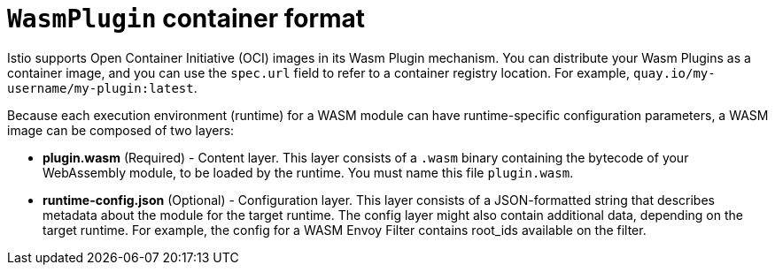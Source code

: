 ////
This module included in the following assemblies:
*service_mesh_/v2x/ossm-extensions.adoc
////
:_mod-docs-content-type: REFERENCE
[id="ossm-extensions-wasmplugin-format_{context}"]
= `WasmPlugin` container format

Istio supports Open Container Initiative (OCI) images in its Wasm Plugin mechanism. You can distribute your Wasm Plugins as a container image, and you can use the `spec.url` field to refer to a container registry location.  For example, `quay.io/my-username/my-plugin:latest`.

Because each execution environment (runtime) for a WASM module can have runtime-specific configuration parameters, a WASM image can be composed of two layers:

* *plugin.wasm* (Required) - Content layer. This layer consists of a `.wasm` binary containing the bytecode of your WebAssembly module, to be loaded by the runtime.  You must name this file `plugin.wasm`.

* *runtime-config.json* (Optional) - Configuration layer. This layer consists of a JSON-formatted string that describes metadata about the module for the target runtime. The config layer might also contain additional data, depending on the target runtime. For example, the config for a WASM Envoy Filter contains root_ids available on the filter.
